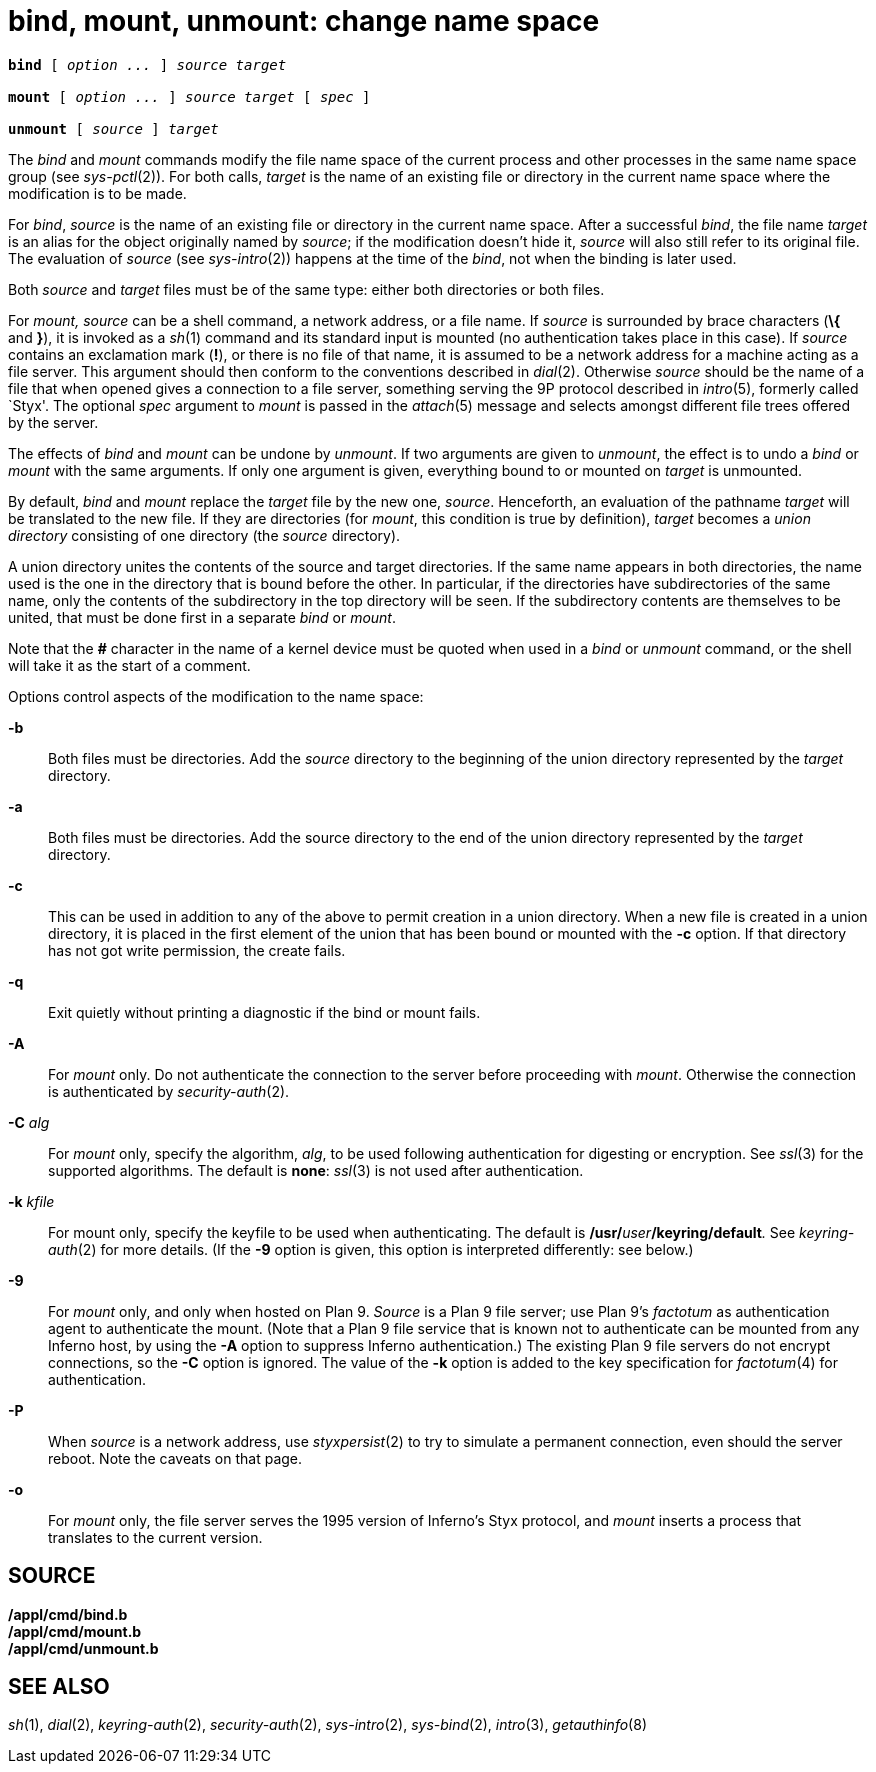 = bind, mount, unmount: change name space

[source,subs=quotes]
----
*bind* [ _option ..._ ] _source target_

*mount* [ _option ..._ ] _source target_ [ _spec_ ]

*unmount* [ _source_ ] _target_
----


The _bind_ and _mount_ commands modify the file name space of the
current process and other processes in the same name space group (see
_sys-pctl_(2)). For both calls, _target_ is the name of an existing file
or directory in the current name space where the modification is to be
made.

For _bind_, _source_ is the name of an existing file or directory in the
current name space. After a successful _bind_, the file name _target_ is
an alias for the object originally named by _source_; if the
modification doesn't hide it, _source_ will also still refer to its
original file. The evaluation of _source_ (see _sys-intro_(2)) happens
at the time of the _bind_, not when the binding is later used.

Both _source_ and _target_ files must be of the same type: either both
directories or both files.

For _mount,_ _source_ can be a shell command, a network address, or a
file name. If _source_ is surrounded by brace characters (*\{* and *}*),
it is invoked as a _sh_(1) command and its standard input is mounted (no
authentication takes place in this case). If _source_ contains an
exclamation mark (*!*), or there is no file of that name, it is assumed
to be a network address for a machine acting as a file server. This
argument should then conform to the conventions described in _dial_(2).
Otherwise _source_ should be the name of a file that when opened gives a
connection to a file server, something serving the 9P protocol described
in _intro_(5), formerly called `Styx'. The optional _spec_ argument to
_mount_ is passed in the _attach_(5) message and selects amongst
different file trees offered by the server.

The effects of _bind_ and _mount_ can be undone by _unmount_. If two
arguments are given to _unmount_, the effect is to undo a _bind_ or
_mount_ with the same arguments. If only one argument is given,
everything bound to or mounted on _target_ is unmounted.

By default, _bind_ and _mount_ replace the _target_ file by the new one,
_source_. Henceforth, an evaluation of the pathname _target_ will be
translated to the new file. If they are directories (for _mount_, this
condition is true by definition), _target_ becomes a _union directory_
consisting of one directory (the _source_ directory).

A union directory unites the contents of the source and target
directories. If the same name appears in both directories, the name used
is the one in the directory that is bound before the other. In
particular, if the directories have subdirectories of the same name,
only the contents of the subdirectory in the top directory will be seen.
If the subdirectory contents are themselves to be united, that must be
done first in a separate _bind_ or _mount_.

Note that the *#* character in the name of a kernel device must be
quoted when used in a _bind_ or _unmount_ command, or the shell will
take it as the start of a comment.

Options control aspects of the modification to the name space:

*-b*::
  Both files must be directories. Add the _source_ directory to the
  beginning of the union directory represented by the _target_
  directory.
*-a*::
  Both files must be directories. Add the source directory to the end of
  the union directory represented by the _target_ directory.
*-c*::
  This can be used in addition to any of the above to permit creation in
  a union directory. When a new file is created in a union directory, it
  is placed in the first element of the union that has been bound or
  mounted with the *-c* option. If that directory has not got write
  permission, the create fails.
*-q*::
  Exit quietly without printing a diagnostic if the bind or mount fails.
*-A*::
  For _mount_ only. Do not authenticate the connection to the server
  before proceeding with _mount_. Otherwise the connection is
  authenticated by _security-auth_(2).
**-C**__ alg__::
  For _mount_ only, specify the algorithm, _alg_, to be used following
  authentication for digesting or encryption. See _ssl_(3) for the
  supported algorithms. The default is *none*: _ssl_(3) is not used
  after authentication.
**-k**__ kfile __::
  For mount only, specify the keyfile to be used when authenticating.
  The default is **/usr/**__user__**/keyring/default**__.__ See
  _keyring-auth_(2) for more details. (If the *-9* option is given, this
  option is interpreted differently: see below.)
*-9*::
  For _mount_ only, and only when hosted on Plan 9. _Source_ is a Plan 9
  file server; use Plan 9's _factotum_ as authentication agent to
  authenticate the mount. (Note that a Plan 9 file service that is known
  not to authenticate can be mounted from any Inferno host, by using the
  *-A* option to suppress Inferno authentication.) The existing Plan 9
  file servers do not encrypt connections, so the *-C* option is
  ignored. The value of the *-k* option is added to the key
  specification for _factotum_(4) for authentication.
*-P*::
  When _source_ is a network address, use _styxpersist_(2) to try to
  simulate a permanent connection, even should the server reboot. Note
  the caveats on that page.
*-o*::
  For _mount_ only, the file server serves the 1995 version of Inferno's
  Styx protocol, and _mount_ inserts a process that translates to the
  current version.

== SOURCE

*/appl/cmd/bind.b* +
*/appl/cmd/mount.b* +
*/appl/cmd/unmount.b*

== SEE ALSO

_sh_(1), _dial_(2), _keyring-auth_(2), _security-auth_(2),
_sys-intro_(2), _sys-bind_(2), _intro_(3), _getauthinfo_(8)
